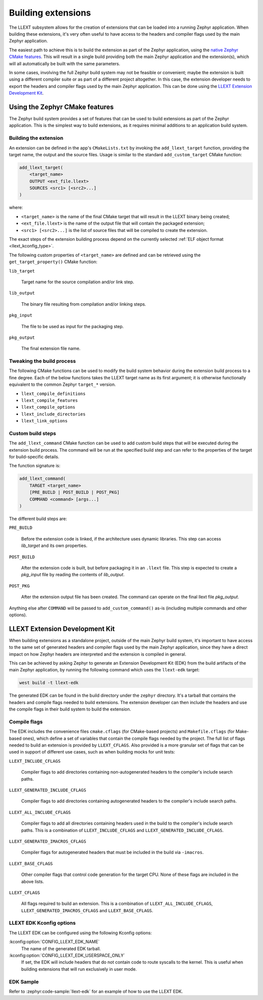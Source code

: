 Building extensions
###################

The LLEXT subsystem allows for the creation of extensions that can be loaded
into a running Zephyr application. When building these extensions, it's very
often useful to have access to the headers and compiler flags used by the main
Zephyr application.

The easiest path to achieve this is to build the extension as part of the
Zephyr application, using the `native Zephyr CMake features
<llext_build_native_>`_. This will result in a single build providing both the
main Zephyr application and the extension(s), which will all automatically be
built with the same parameters.

In some cases, involving the full Zephyr build system may not be feasible or
convenient; maybe the extension is built using a different compiler suite or as
part of a different project altogether. In this case, the extension developer
needs to export the headers and compiler flags used by the main Zephyr
application. This can be done using the `LLEXT Extension Development Kit
<llext_build_edk_>`_.

.. _llext_build_native:

Using the Zephyr CMake features
*******************************

The Zephyr build system provides a set of features that can be used to build
extensions as part of the Zephyr application. This is the simplest way to build
extensions, as it requires minimal additions to an application build system.

Building the extension
----------------------

An extension can be defined in the app's ``CMakeLists.txt`` by invoking the
``add_llext_target`` function, providing the target name, the output and the
source files. Usage is similar to the standard ``add_custom_target`` CMake
function:

.. code-block:: cmake

   add_llext_target(
       <target_name>
       OUTPUT <ext_file.llext>
       SOURCES <src1> [<src2>...]
   )

where:

- ``<target_name>`` is the name of the final CMake target that will result in
  the LLEXT binary being created;
- ``<ext_file.llext>`` is the name of the output file that will contain the
  packaged extension;
- ``<src1> [<src2>...]`` is the list of source files that will be compiled to
  create the extension.

The exact steps of the extension building process depend on the currently
selected :ref:`ELF object format <llext_kconfig_type>`.

The following custom properties of ``<target_name>`` are defined and can be
retrieved using the ``get_target_property()`` CMake function:

``lib_target``

    Target name for the source compilation and/or link step.

``lib_output``

    The binary file resulting from compilation and/or linking steps.

``pkg_input``

     The file to be used as input for the packaging step.

``pkg_output``

    The final extension file name.

Tweaking the build process
--------------------------

The following CMake functions can be used to modify the build system behavior
during the extension build process to a fine degree. Each of the below
functions takes the LLEXT target name as its first argument; it is otherwise
functionally equivalent to the common Zephyr ``target_*`` version.

* ``llext_compile_definitions``
* ``llext_compile_features``
* ``llext_compile_options``
* ``llext_include_directories``
* ``llext_link_options``

Custom build steps
------------------

The ``add_llext_command`` CMake function can be used to add custom build steps
that will be executed during the extension build process. The command will be
run at the specified build step and can refer to the properties of the target
for build-specific details.

The function signature is:

.. code-block:: cmake

   add_llext_command(
       TARGET <target_name>
       [PRE_BUILD | POST_BUILD | POST_PKG]
       COMMAND <command> [args...]
   )

The different build steps are:

``PRE_BUILD``

    Before the extension code is linked, if the architecture uses dynamic
    libraries. This step can access `lib_target` and its own properties.

``POST_BUILD``

    After the extension code is built, but before packaging it in an ``.llext``
    file. This step is expected to create a `pkg_input` file by reading the
    contents of `lib_output`.

``POST_PKG``

    After the extension output file has been created. The command can operate
    on the final llext file `pkg_output`.

Anything else after ``COMMAND`` will be passed to ``add_custom_command()`` as-is
(including multiple commands and other options).

.. _llext_build_edk:

LLEXT Extension Development Kit
*******************************

When building extensions as a standalone project, outside of the main Zephyr
build system, it's important to have access to the same set of generated
headers and compiler flags used by the main Zephyr application, since they have
a direct impact on how Zephyr headers are interpreted and the extension is
compiled in general.

This can be achieved by asking Zephyr to generate an Extension Development Kit
(EDK) from the build artifacts of the main Zephyr application, by running the
following command which uses the ``llext-edk`` target:

.. code-block:: shell

    west build -t llext-edk

The generated EDK can be found in the build directory under the ``zephyr``
directory. It's a tarball that contains the headers and compile flags needed
to build extensions. The extension developer can then include the headers
and use the compile flags in their build system to build the extension.

Compile flags
-------------

The EDK includes the convenience files ``cmake.cflags`` (for CMake-based
projects) and ``Makefile.cflags`` (for Make-based ones), which define a set of
variables that contain the compile flags needed by the project. The full list
of flags needed to build an extension is provided by ``LLEXT_CFLAGS``. Also
provided is a more granular set of flags that can be used in support of
different use cases, such as when building mocks for unit tests:

``LLEXT_INCLUDE_CFLAGS``

        Compiler flags to add directories containing non-autogenerated headers
        to the compiler's include search paths.

``LLEXT_GENERATED_INCLUDE_CFLAGS``

        Compiler flags to add directories containing autogenerated headers to
        the compiler's include search paths.

``LLEXT_ALL_INCLUDE_CFLAGS``

        Compiler flags to add all directories containing headers used in the
        build to the compiler's include search paths. This is a combination of
        ``LLEXT_INCLUDE_CFLAGS`` and ``LLEXT_GENERATED_INCLUDE_CFLAGS``.

``LLEXT_GENERATED_IMACROS_CFLAGS``

        Compiler flags for autogenerated headers that must be included in the
        build via ``-imacros``.

``LLEXT_BASE_CFLAGS``

        Other compiler flags that control code generation for the target CPU.
        None of these flags are included in the above lists.

``LLEXT_CFLAGS``

        All flags required to build an extension. This is a combination of
        ``LLEXT_ALL_INCLUDE_CFLAGS``, ``LLEXT_GENERATED_IMACROS_CFLAGS`` and
        ``LLEXT_BASE_CFLAGS``.

.. _llext_kconfig_edk:

LLEXT EDK Kconfig options
-------------------------

The LLEXT EDK can be configured using the following Kconfig options:

:kconfig:option:`CONFIG_LLEXT_EDK_NAME`
    The name of the generated EDK tarball.

:kconfig:option:`CONFIG_LLEXT_EDK_USERSPACE_ONLY`
    If set, the EDK will include headers that do not contain code to route
    syscalls to the kernel. This is useful when building extensions that will
    run exclusively in user mode.

EDK Sample
----------

Refer to :zephyr:code-sample:`llext-edk` for an example of how to use the
LLEXT EDK.
